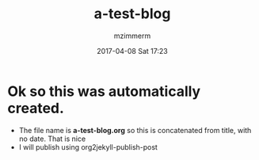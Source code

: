 #+STARTUP: showall
#+STARTUP: hidestars
#+OPTIONS: H:2 num:nil tags:nil toc:nil timestamps:t
#+LAYOUT: post
#+AUTHOR: mzimmerm
#+DATE: 2017-04-08 Sat 17:23
#+TITLE: a-test-blog 
#+DESCRIPTION: Testing org2jekyll-create-draft
#+TAGS: tag1 org2jekyll
#+CATEGORIES: categories_required

* Ok so this was automatically created. 

- The file name is *a-test-blog.org* so this is concatenated from title, with no date. That is nice
- I will publish using org2jekyll-publish-post
